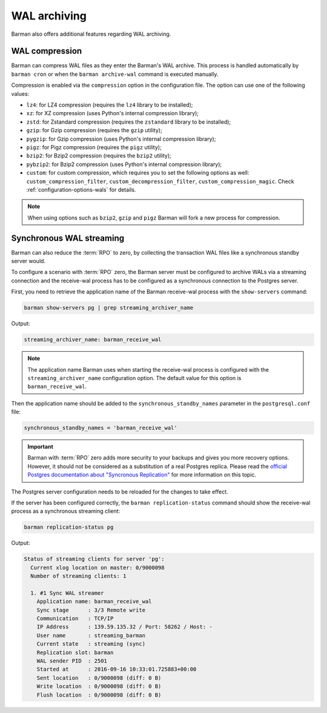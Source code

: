 .. _wal_archiving:

WAL archiving
=============

Barman also offers additional features regarding WAL archiving.

.. _wal_archiving-wal-compression:

WAL compression
---------------

Barman can compress WAL files as they enter the Barman's WAL archive. This process is
handled automatically by ``barman cron`` or when the ``barman archive-wal`` command is
executed manually.

Compression is enabled via the ``compression`` option in the configuration file.
The option can use one of the following values:

* ``lz4``: for LZ4 compression (requires the ``lz4`` library to be installed);
* ``xz``: for XZ compression (uses Python's internal compression library);
* ``zstd``: for Zstandard compression (requires the ``zstandard`` library to be
  installed);
* ``gzip``: for Gzip compression (requires the ``gzip`` utility);
* ``pygzip``: for Gzip compression (uses Python's internal compression library);
* ``pigz``: for Pigz compression (requires the ``pigz`` utility);
* ``bzip2``: for Bzip2 compression (requires the ``bzip2`` utility);
* ``pybzip2``: for Bzip2 compression (uses Python's internal compression library);
* ``custom``: for custom compression, which requires you to set the following options
  as well: ``custom_compression_filter``, ``custom_decompression_filter``,
  ``custom_compression_magic``. Check :ref:`configuration-options-wals` for details.

.. note::
    When using options such as ``bzip2``, ``gzip`` and ``pigz`` Barman will fork a new
    process for compression.


.. _wal_archiving-synchronous-WAL-streaming:

Synchronous WAL streaming
-------------------------

Barman can also reduce the :term:`RPO` to zero, by collecting the transaction WAL files
like a synchronous standby server would.

To configure a scenario with :term:`RPO` zero, the Barman server must be configured to archive WALs via
a streaming connection and the receive-wal process has to be configured as a
synchronous connection to the Postgres server.

First, you need to retrieve the application name of the Barman receive-wal process with the 
``show-servers`` command:

.. code-block:: bash

  barman show-servers pg | grep streaming_archiver_name

Output:

.. code-block:: text

  streaming_archiver_name: barman_receive_wal

.. note::

  The application name Barman uses when starting the receive-wal process is configured
  with the ``streaming_archiver_name`` configuration option. The default value for this
  option is ``barman_receive_wal``.

Then the application name should be added to the ``synchronous_standby_names``
parameter in the ``postgresql.conf`` file:

.. code-block:: bash

  synchronous_standby_names = 'barman_receive_wal'


.. important::

  Barman with :term:`RPO` zero adds more security to your backups and gives you more
  recovery options. However, it should not be considered as a substitution of a
  real Postgres replica. Please read the `official Postgres documentation about
  "Syncronous Replication" <https://www.postgresql.org/docs/current/runtime-config-replication.html>`_
  for more information on this topic.

The Postgres server configuration needs to be reloaded for the changes to take effect.

If the server has been configured correctly, the ``barman replication-status`` command
should show the receive-wal process as a synchronous streaming client:

.. code-block:: bash

  barman replication-status pg

Output:

.. code-block:: text

  Status of streaming clients for server 'pg':
    Current xlog location on master: 0/9000098
    Number of streaming clients: 1

    1. #1 Sync WAL streamer
      Application name: barman_receive_wal
      Sync stage      : 3/3 Remote write
      Communication   : TCP/IP
      IP Address      : 139.59.135.32 / Port: 58262 / Host: -
      User name       : streaming_barman
      Current state   : streaming (sync)
      Replication slot: barman
      WAL sender PID  : 2501
      Started at      : 2016-09-16 10:33:01.725883+00:00
      Sent location   : 0/9000098 (diff: 0 B)
      Write location  : 0/9000098 (diff: 0 B)
      Flush location  : 0/9000098 (diff: 0 B)
